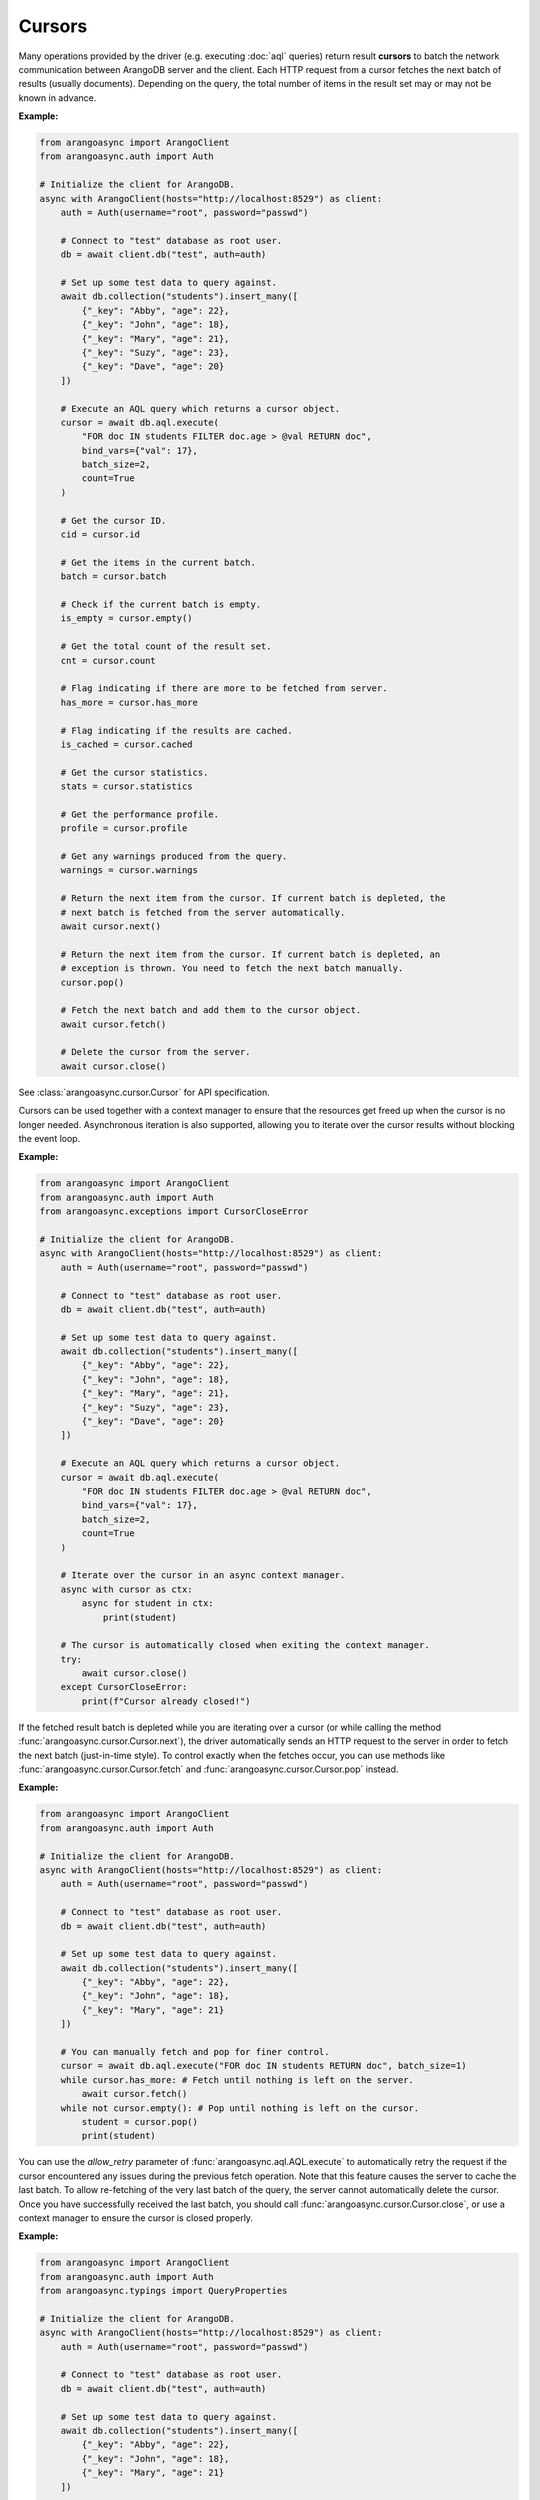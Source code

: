 Cursors
-------

Many operations provided by the driver (e.g. executing :doc:`aql` queries)
return result **cursors** to batch the network communication between ArangoDB
server and the client. Each HTTP request from a cursor fetches the
next batch of results (usually documents). Depending on the query, the total
number of items in the result set may or may not be known in advance.

**Example:**

.. code-block:: python

    from arangoasync import ArangoClient
    from arangoasync.auth import Auth

    # Initialize the client for ArangoDB.
    async with ArangoClient(hosts="http://localhost:8529") as client:
        auth = Auth(username="root", password="passwd")

        # Connect to "test" database as root user.
        db = await client.db("test", auth=auth)

        # Set up some test data to query against.
        await db.collection("students").insert_many([
            {"_key": "Abby", "age": 22},
            {"_key": "John", "age": 18},
            {"_key": "Mary", "age": 21},
            {"_key": "Suzy", "age": 23},
            {"_key": "Dave", "age": 20}
        ])

        # Execute an AQL query which returns a cursor object.
        cursor = await db.aql.execute(
            "FOR doc IN students FILTER doc.age > @val RETURN doc",
            bind_vars={"val": 17},
            batch_size=2,
            count=True
        )

        # Get the cursor ID.
        cid = cursor.id

        # Get the items in the current batch.
        batch = cursor.batch

        # Check if the current batch is empty.
        is_empty = cursor.empty()

        # Get the total count of the result set.
        cnt = cursor.count

        # Flag indicating if there are more to be fetched from server.
        has_more = cursor.has_more

        # Flag indicating if the results are cached.
        is_cached = cursor.cached

        # Get the cursor statistics.
        stats = cursor.statistics

        # Get the performance profile.
        profile = cursor.profile

        # Get any warnings produced from the query.
        warnings = cursor.warnings

        # Return the next item from the cursor. If current batch is depleted, the
        # next batch is fetched from the server automatically.
        await cursor.next()

        # Return the next item from the cursor. If current batch is depleted, an
        # exception is thrown. You need to fetch the next batch manually.
        cursor.pop()

        # Fetch the next batch and add them to the cursor object.
        await cursor.fetch()

        # Delete the cursor from the server.
        await cursor.close()

See :class:`arangoasync.cursor.Cursor` for API specification.

Cursors can be used together with a context manager to ensure that the resources get freed up
when the cursor is no longer needed. Asynchronous iteration is also supported, allowing you to
iterate over the cursor results without blocking the event loop.

**Example:**

.. code-block:: python

    from arangoasync import ArangoClient
    from arangoasync.auth import Auth
    from arangoasync.exceptions import CursorCloseError

    # Initialize the client for ArangoDB.
    async with ArangoClient(hosts="http://localhost:8529") as client:
        auth = Auth(username="root", password="passwd")

        # Connect to "test" database as root user.
        db = await client.db("test", auth=auth)

        # Set up some test data to query against.
        await db.collection("students").insert_many([
            {"_key": "Abby", "age": 22},
            {"_key": "John", "age": 18},
            {"_key": "Mary", "age": 21},
            {"_key": "Suzy", "age": 23},
            {"_key": "Dave", "age": 20}
        ])

        # Execute an AQL query which returns a cursor object.
        cursor = await db.aql.execute(
            "FOR doc IN students FILTER doc.age > @val RETURN doc",
            bind_vars={"val": 17},
            batch_size=2,
            count=True
        )

        # Iterate over the cursor in an async context manager.
        async with cursor as ctx:
            async for student in ctx:
                print(student)

        # The cursor is automatically closed when exiting the context manager.
        try:
            await cursor.close()
        except CursorCloseError:
            print(f"Cursor already closed!")

If the fetched result batch is depleted while you are iterating over a cursor
(or while calling the method :func:`arangoasync.cursor.Cursor.next`), the driver
automatically sends an HTTP request to the server in order to fetch the next batch
(just-in-time style). To control exactly when the fetches occur, you can use
methods like :func:`arangoasync.cursor.Cursor.fetch` and :func:`arangoasync.cursor.Cursor.pop`
instead.

**Example:**

.. code-block:: python

    from arangoasync import ArangoClient
    from arangoasync.auth import Auth

    # Initialize the client for ArangoDB.
    async with ArangoClient(hosts="http://localhost:8529") as client:
        auth = Auth(username="root", password="passwd")

        # Connect to "test" database as root user.
        db = await client.db("test", auth=auth)

        # Set up some test data to query against.
        await db.collection("students").insert_many([
            {"_key": "Abby", "age": 22},
            {"_key": "John", "age": 18},
            {"_key": "Mary", "age": 21}
        ])

        # You can manually fetch and pop for finer control.
        cursor = await db.aql.execute("FOR doc IN students RETURN doc", batch_size=1)
        while cursor.has_more: # Fetch until nothing is left on the server.
            await cursor.fetch()
        while not cursor.empty(): # Pop until nothing is left on the cursor.
            student = cursor.pop()
            print(student)

You can use the `allow_retry` parameter of :func:`arangoasync.aql.AQL.execute`
to automatically retry the request if the cursor encountered any issues during
the previous fetch operation. Note that this feature causes the server to
cache the last batch. To allow re-fetching of the very last batch of the query,
the server cannot automatically delete the cursor. Once you have successfully
received the last batch, you should call :func:`arangoasync.cursor.Cursor.close`,
or use a context manager to ensure the cursor is closed properly.

**Example:**

.. code-block:: python

    from arangoasync import ArangoClient
    from arangoasync.auth import Auth
    from arangoasync.typings import QueryProperties

    # Initialize the client for ArangoDB.
    async with ArangoClient(hosts="http://localhost:8529") as client:
        auth = Auth(username="root", password="passwd")

        # Connect to "test" database as root user.
        db = await client.db("test", auth=auth)

        # Set up some test data to query against.
        await db.collection("students").insert_many([
            {"_key": "Abby", "age": 22},
            {"_key": "John", "age": 18},
            {"_key": "Mary", "age": 21}
        ])

        cursor = await db.aql.execute(
            "FOR doc IN students RETURN doc",
            batch_size=1,
            options=QueryProperties(allow_retry=True)
        )

        while cursor.has_more:
            try:
                await cursor.fetch()
            except ConnectionError:
                # Retry the request.
                continue

        while not cursor.empty():
            student = cursor.pop()
            print(student)

        # Delete the cursor from the server.
        await cursor.close()

For more information about various query properties, see :class:`arangoasync.typings.QueryProperties`.

